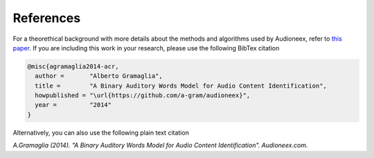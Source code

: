
References
==========

For a theorethical background with more details about the methods and algorithms
used by Audioneex, refer to `this paper <_static/agramaglia_acr_paper_2014.pdf>`_. 
If you are including this work in your research, please use the following BibTex 
citation

.. code::

   @misc{agramaglia2014-acr,
     author =       "Alberto Gramaglia",
     title =        "A Binary Auditory Words Model for Audio Content Identification",
     howpublished = "\url{https://github.com/a-gram/audioneex}",
     year =         "2014"
   }

Alternatively, you can also use the following plain text citation

*A.Gramaglia (2014). "A Binary Auditory Words Model for Audio Content Identification". 
Audioneex.com.*
